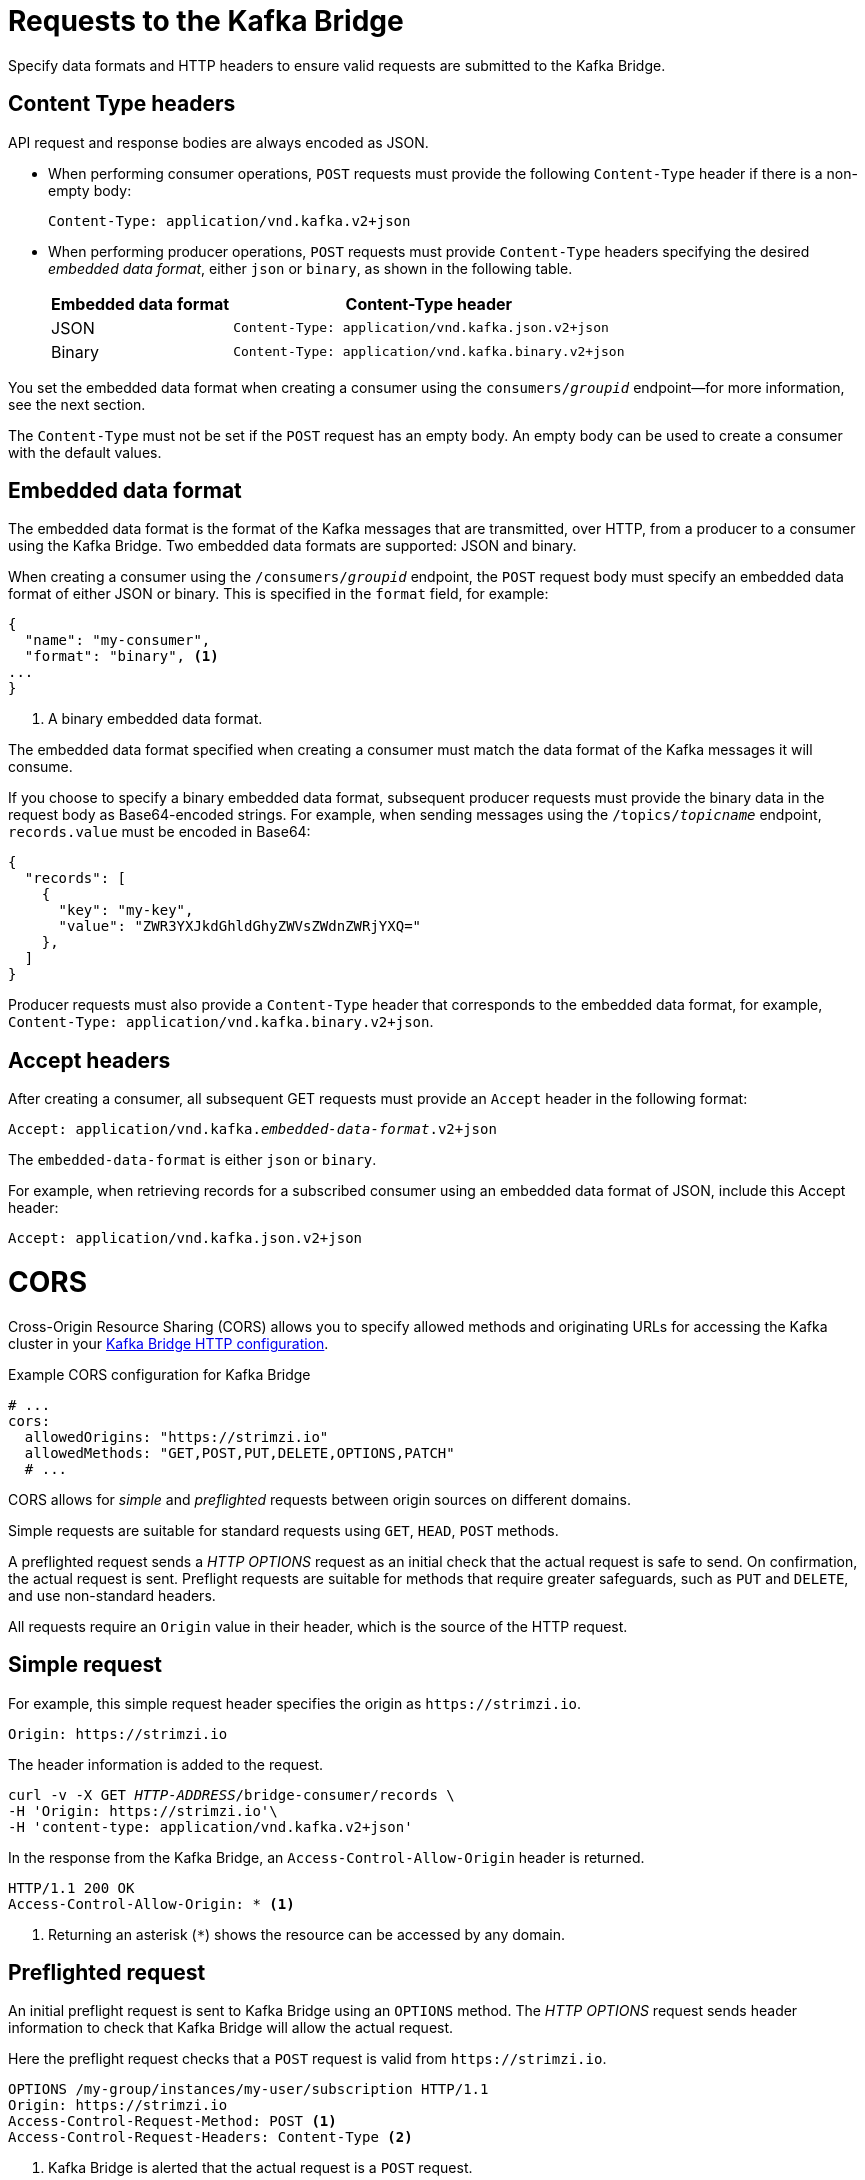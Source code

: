 // Module included in the following assemblies:
//
// assembly-kafka-bridge-overview.adoc

[id='con-requests-kafka-bridge-{context}']
= Requests to the Kafka Bridge

Specify data formats and HTTP headers to ensure valid requests are submitted to the Kafka Bridge.

== Content Type headers

API request and response bodies are always encoded as JSON.

* When performing consumer operations, `POST` requests must provide the following `Content-Type` header if there is a non-empty body:
+
[source,http,subs=+quotes]
----
Content-Type: application/vnd.kafka.v2+json
----

* When performing producer operations, `POST` requests must provide `Content-Type` headers specifying the desired _embedded data format_, either `json` or `binary`, as shown in the following table.
+
[%autowidth,cols="2*",options="header",stripes="none",separator=¦]
|===

¦Embedded data format
¦Content-Type header

¦JSON
m¦Content-Type: application/vnd.kafka.json.v2+json

¦Binary
m¦Content-Type: application/vnd.kafka.binary.v2+json

|===

You set the embedded data format when creating a consumer using the `consumers/_groupid_` endpoint--for more information, see the next section.

The `Content-Type` must not be set if the `POST` request has an empty body.
An empty body can be used to create a consumer with the default values.

== Embedded data format

The embedded data format is the format of the Kafka messages that are transmitted, over HTTP, from a producer to a consumer using the Kafka Bridge. Two embedded data formats are supported: JSON and binary.

When creating a consumer using the `/consumers/_groupid_` endpoint, the `POST` request body must specify an embedded data format of either JSON or binary. This is specified in the `format` field, for example:

[source,json,subs=attributes+]
----
{
  "name": "my-consumer",
  "format": "binary", <1>
...
}
----

<1> A binary embedded data format.

The embedded data format specified when creating a consumer must match the data format of the Kafka messages it will consume.

If you choose to specify a binary embedded data format, subsequent producer requests must provide the binary data in the request body as Base64-encoded strings. For example, when sending messages using the `/topics/_topicname_` endpoint, `records.value` must be encoded in Base64:

[source,json,subs=attributes+]
----
{
  "records": [
    {
      "key": "my-key",
      "value": "ZWR3YXJkdGhldGhyZWVsZWdnZWRjYXQ="
    },
  ]
}
----

Producer requests must also provide a `Content-Type` header that corresponds to the embedded data format, for example, `Content-Type: application/vnd.kafka.binary.v2+json`.

== Accept headers

After creating a consumer, all subsequent GET requests must provide an `Accept` header in the following format:

[source,http,subs=+quotes]
----
Accept: application/vnd.kafka._embedded-data-format_.v2+json
----

The `embedded-data-format` is either `json` or `binary`.

For example, when retrieving records for a subscribed consumer using an embedded data format of JSON, include this Accept header:

[source,http,subs=+quotes]
----
Accept: application/vnd.kafka.json.v2+json
----

[id='con-requests-kafka-bridge-cors-{context}']
= CORS

Cross-Origin Resource Sharing (CORS) allows you to specify allowed methods and originating URLs for accessing the Kafka cluster in your xref:proc-config-kafka-bridge-str[Kafka Bridge HTTP configuration].

.Example CORS configuration for Kafka Bridge
[source,yaml,subs="attributes+"]
----
# ...
cors:
  allowedOrigins: "https://strimzi.io"
  allowedMethods: "GET,POST,PUT,DELETE,OPTIONS,PATCH"
  # ...
----

CORS allows for _simple_ and _preflighted_ requests between origin sources on different domains.

Simple requests are suitable for standard requests using `GET`, `HEAD`, `POST` methods.

A preflighted request sends a _HTTP OPTIONS_ request as an initial check that the actual request is safe to send.
On confirmation, the actual request is sent.
Preflight requests are suitable for methods that require greater safeguards, such as `PUT` and `DELETE`,
and use non-standard headers.

All requests require an `Origin` value in their header, which is the source of the HTTP request.

== Simple request

For example, this simple request header specifies the origin as `\https://strimzi.io`.

[source,http,subs=+quotes]
----
Origin: https://strimzi.io
----

The header information is added to the request.

[source,http,subs=+quotes]
----
curl -v -X GET _HTTP-ADDRESS_/bridge-consumer/records \
-H 'Origin: https://strimzi.io'\
-H 'content-type: application/vnd.kafka.v2+json'
----

In the response from the Kafka Bridge, an `Access-Control-Allow-Origin` header is returned.

[source,http,subs=+quotes]
----
HTTP/1.1 200 OK
Access-Control-Allow-Origin: * <1>
----
<1> Returning an asterisk (`*`) shows the resource can be accessed by any domain.

== Preflighted request

An initial preflight request is sent to Kafka Bridge using an `OPTIONS` method.
The _HTTP OPTIONS_ request sends header information to check that Kafka Bridge will allow the actual request.

Here the preflight request checks that a `POST` request is valid from `\https://strimzi.io`.

[source,http,subs=+quotes]
----
OPTIONS /my-group/instances/my-user/subscription HTTP/1.1
Origin: https://strimzi.io
Access-Control-Request-Method: POST <1>
Access-Control-Request-Headers: Content-Type <2>
----
<1> Kafka Bridge is alerted that the actual request is a `POST` request.
<2> The actual request will be sent with a `Content-Type` header.

`OPTIONS` is added to the header information of the preflight request.

[source,http,subs=+quotes]
----
curl -v -X OPTIONS -H 'Origin: https://strimzi.io' \
-H 'Access-Control-Request-Method: POST' \
-H 'content-type: application/vnd.kafka.v2+json'
----

Kafka Bridge responds to the initial request to confirm that the request will be accepted.
The response header returns allowed origins, methods and headers.

[source,http,subs=+quotes]
----
HTTP/1.1 200 OK
Access-Control-Allow-Origin: https://strimzi.io
Access-Control-Allow-Methods: GET,POST,PUT,DELETE,OPTIONS,PATCH
Access-Control-Allow-Headers: content-type
----

If the origin or method is rejected, an error message is returned.

The actual request does not require `Access-Control-Request-Method` header, as it was confirmed in the preflight request,
but it does require the origin header.

[source,http,subs=+quotes]
----
curl -v -X POST _HTTP-ADDRESS_/topics/bridge-topic \
-H 'Origin: https://strimzi.io' \
-H 'content-type: application/vnd.kafka.v2+json'
----

The response shows the originating URL is allowed.

[source,http,subs=+quotes]
----
HTTP/1.1 200 OK
Access-Control-Allow-Origin: https://strimzi.io
----

.Additional resources

link:{external-cors-link}[Fetch^] CORS specification
